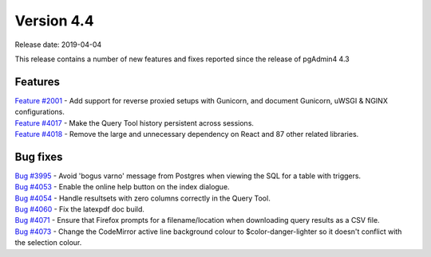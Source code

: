 ***********
Version 4.4
***********

Release date: 2019-04-04

This release contains a number of new features and fixes reported since the
release of pgAdmin4 4.3

Features
********

| `Feature #2001 <https://redmine.postgresql.org/issues/2001>`_ - Add support for reverse proxied setups with Gunicorn, and document Gunicorn, uWSGI & NGINX configurations.
| `Feature #4017 <https://redmine.postgresql.org/issues/4018>`_ - Make the Query Tool history persistent across sessions.
| `Feature #4018 <https://redmine.postgresql.org/issues/4018>`_ - Remove the large and unnecessary dependency on React and 87 other related libraries.

Bug fixes
*********

| `Bug #3995 <https://redmine.postgresql.org/issues/3995>`_ - Avoid 'bogus varno' message from Postgres when viewing the SQL for a table with triggers.
| `Bug #4053 <https://redmine.postgresql.org/issues/4053>`_ - Enable the online help button on the index dialogue.
| `Bug #4054 <https://redmine.postgresql.org/issues/4054>`_ - Handle resultsets with zero columns correctly in the Query Tool.
| `Bug #4060 <https://redmine.postgresql.org/issues/4060>`_ - Fix the latexpdf doc build.
| `Bug #4071 <https://redmine.postgresql.org/issues/4071>`_ - Ensure that Firefox prompts for a filename/location when downloading query results as a CSV file.
| `Bug #4073 <https://redmine.postgresql.org/issues/4073>`_ - Change the CodeMirror active line background colour to $color-danger-lighter so it doesn't conflict with the selection colour.
